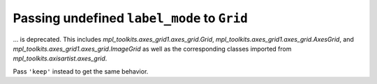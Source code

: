 Passing undefined ``label_mode`` to ``Grid``
~~~~~~~~~~~~~~~~~~~~~~~~~~~~~~~~~~~~~~~~~~~~

... is deprecated. This includes `mpl_toolkits.axes_grid1.axes_grid.Grid`,
`mpl_toolkits.axes_grid1.axes_grid.AxesGrid`, and
`mpl_toolkits.axes_grid1.axes_grid.ImageGrid` as well as the corresponding
classes imported from `mpl_toolkits.axisartist.axes_grid`.

Pass ``'keep'`` instead to get the same behavior.
